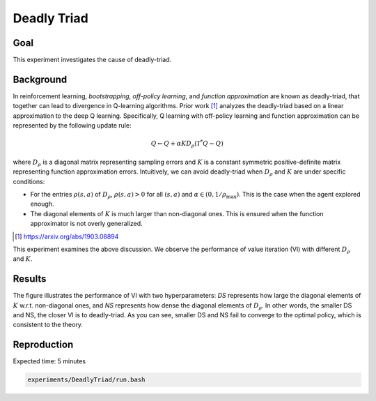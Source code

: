 Deadly Triad
=====================

Goal
------------------

This experiment investigates the cause of deadly-triad.


Background
------------------

In reinforcement learning, *bootstrapping*, *off-policy learning*, and *function approximation* are known as deadly-triad, that together can lead to divergence in Q-learning algorithms.
Prior work [1]_ analyzes the deadly-triad based on a linear approximation to the deep Q learning.
Specifically, Q learning with off-policy learning and function approximation can be represented by the following update rule:

.. math::
    Q \leftarrow Q+\alpha K D_{\rho}\left(\mathcal{T}^{*} Q-Q\right)

where :math:`D_{\rho}` is a diagonal matrix representing sampling errors and :math:`K` is a constant symmetric positive-definite matrix representing function approximation errors.
Intuitively, we can avoid deadly-triad when :math:`D_{\rho}` and :math:`K` are under specific conditions:

* For the entries :math:`\rho(s, a)` of :math:`D_{\rho}`, :math:`\rho(s, a) > 0` for all :math:`(s, a)`  and :math:`\alpha \in (0, 1/\rho_{\max})`. This is the case when the agent explored enough.
* The diagonal elements of :math:`K` is much larger than non-diagonal ones. This is ensured when the function approximator is not overly generalized.

.. [1] https://arxiv.org/abs/1903.08894

This experiment examines the above discussion. 
We observe the performance of value iteration (VI) with different :math:`D_\rho` and :math:`K`.


Results
------------------

.. image:: Performance.png

The figure illustrates the performance of VI with two hyperparameters: *DS* represents how large the diagonal elements of :math:`K` w.r.t. non-diagonal ones, and *NS* represents how dense the diagonal elements of :math:`D_{\rho}`.
In other words, the smaller DS and NS, the closer VI is to deadly-triad.
As you can see, smaller DS and NS fail to converge to the optimal policy, which is consistent to the theory.


Reproduction
------------------

Expected time: 5 minutes

.. code-block:: bash

    experiments/DeadlyTriad/run.bash
